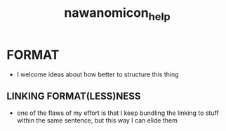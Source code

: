 :PROPERTIES:
:ID:       cf90b236-64c1-47a8-b30c-35454ef26d27
:END:
#+title: nawanomicon_help
#+filetags: :nawanomicon:
* FORMAT
- I welcome ideas about how better to structure this thing
** LINKING FORMAT(LESS)NESS
- one of the flaws of my effort is that I keep bundling the linking to stuff within the same sentence, but this way I can elide them
